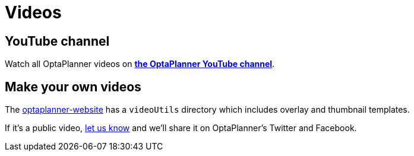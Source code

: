 = Videos
:jbake-type: normalBase
:jbake-description: Watch these videos for example demonstrations, feature explanations and more.
:jbake-priority: 0.8
:showtitle:

== YouTube channel

Watch all OptaPlanner videos on *https://www.youtube.com/channel/UCcpkOKpujFlM67D2h0RdaeQ[the OptaPlanner YouTube channel]*.

== Make your own videos

The https://github.com/kiegroup/optaplanner-website[optaplanner-website]
has a `videoUtils` directory which includes overlay and thumbnail templates.

If it's a public video, link:../community/team.html[let us know]
and we'll share it on OptaPlanner's Twitter and Facebook.
